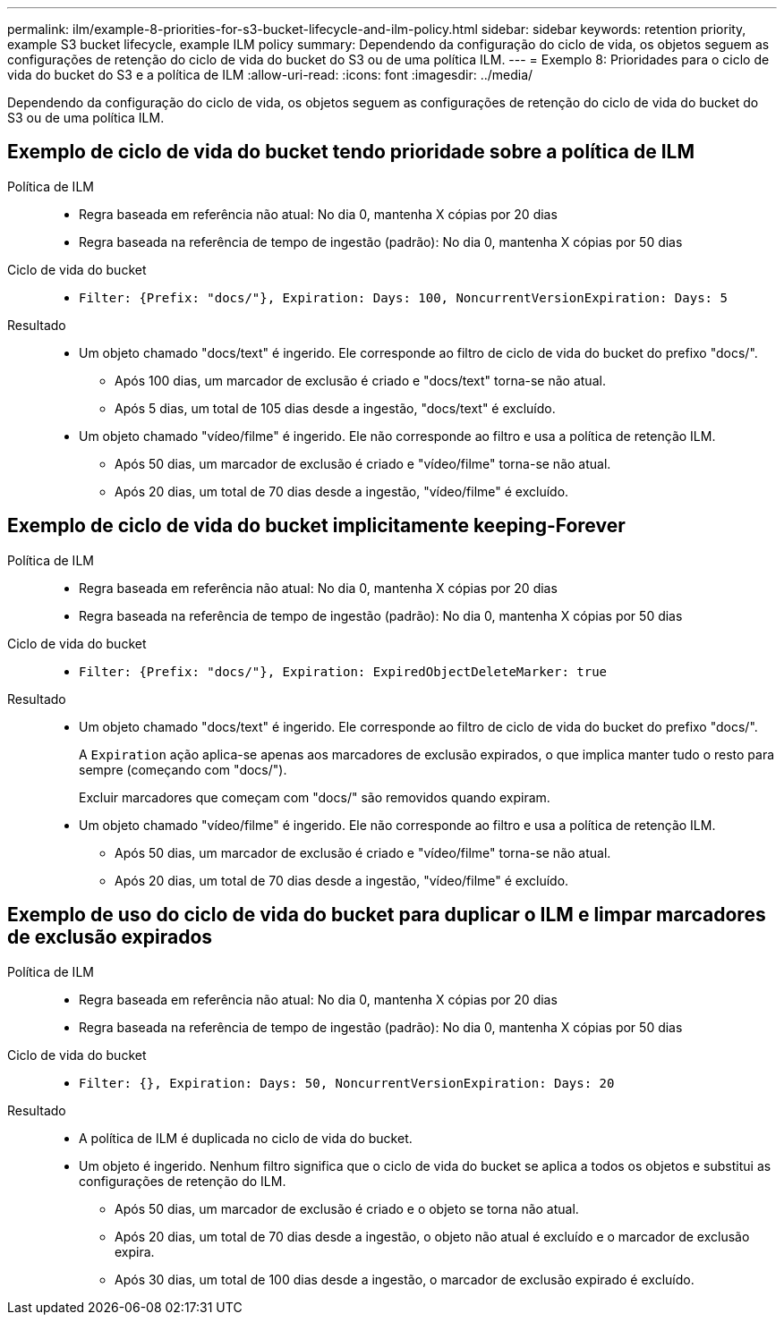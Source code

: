---
permalink: ilm/example-8-priorities-for-s3-bucket-lifecycle-and-ilm-policy.html 
sidebar: sidebar 
keywords: retention priority, example S3 bucket lifecycle, example ILM policy 
summary: Dependendo da configuração do ciclo de vida, os objetos seguem as configurações de retenção do ciclo de vida do bucket do S3 ou de uma política ILM. 
---
= Exemplo 8: Prioridades para o ciclo de vida do bucket do S3 e a política de ILM
:allow-uri-read: 
:icons: font
:imagesdir: ../media/


[role="lead"]
Dependendo da configuração do ciclo de vida, os objetos seguem as configurações de retenção do ciclo de vida do bucket do S3 ou de uma política ILM.



== Exemplo de ciclo de vida do bucket tendo prioridade sobre a política de ILM

Política de ILM::
+
--
* Regra baseada em referência não atual: No dia 0, mantenha X cópias por 20 dias
* Regra baseada na referência de tempo de ingestão (padrão): No dia 0, mantenha X cópias por 50 dias


--
Ciclo de vida do bucket::
+
--
* `Filter: {Prefix: "docs/"}, Expiration: Days: 100, NoncurrentVersionExpiration: Days: 5`


--
Resultado::
+
--
* Um objeto chamado "docs/text" é ingerido. Ele corresponde ao filtro de ciclo de vida do bucket do prefixo "docs/".
+
** Após 100 dias, um marcador de exclusão é criado e "docs/text" torna-se não atual.
** Após 5 dias, um total de 105 dias desde a ingestão, "docs/text" é excluído.


* Um objeto chamado "vídeo/filme" é ingerido. Ele não corresponde ao filtro e usa a política de retenção ILM.
+
** Após 50 dias, um marcador de exclusão é criado e "vídeo/filme" torna-se não atual.
** Após 20 dias, um total de 70 dias desde a ingestão, "vídeo/filme" é excluído.




--




== Exemplo de ciclo de vida do bucket implicitamente keeping-Forever

Política de ILM::
+
--
* Regra baseada em referência não atual: No dia 0, mantenha X cópias por 20 dias
* Regra baseada na referência de tempo de ingestão (padrão): No dia 0, mantenha X cópias por 50 dias


--
Ciclo de vida do bucket::
+
--
* `Filter: {Prefix: "docs/"}, Expiration: ExpiredObjectDeleteMarker: true`


--
Resultado::
+
--
* Um objeto chamado "docs/text" é ingerido. Ele corresponde ao filtro de ciclo de vida do bucket do prefixo "docs/".
+
A `Expiration` ação aplica-se apenas aos marcadores de exclusão expirados, o que implica manter tudo o resto para sempre (começando com "docs/").

+
Excluir marcadores que começam com "docs/" são removidos quando expiram.

* Um objeto chamado "vídeo/filme" é ingerido. Ele não corresponde ao filtro e usa a política de retenção ILM.
+
** Após 50 dias, um marcador de exclusão é criado e "vídeo/filme" torna-se não atual.
** Após 20 dias, um total de 70 dias desde a ingestão, "vídeo/filme" é excluído.




--




== Exemplo de uso do ciclo de vida do bucket para duplicar o ILM e limpar marcadores de exclusão expirados

Política de ILM::
+
--
* Regra baseada em referência não atual: No dia 0, mantenha X cópias por 20 dias
* Regra baseada na referência de tempo de ingestão (padrão): No dia 0, mantenha X cópias por 50 dias


--
Ciclo de vida do bucket::
+
--
* `Filter: {}, Expiration: Days: 50, NoncurrentVersionExpiration: Days: 20`


--
Resultado::
+
--
* A política de ILM é duplicada no ciclo de vida do bucket.
* Um objeto é ingerido. Nenhum filtro significa que o ciclo de vida do bucket se aplica a todos os objetos e substitui as configurações de retenção do ILM.
+
** Após 50 dias, um marcador de exclusão é criado e o objeto se torna não atual.
** Após 20 dias, um total de 70 dias desde a ingestão, o objeto não atual é excluído e o marcador de exclusão expira.
** Após 30 dias, um total de 100 dias desde a ingestão, o marcador de exclusão expirado é excluído.




--

